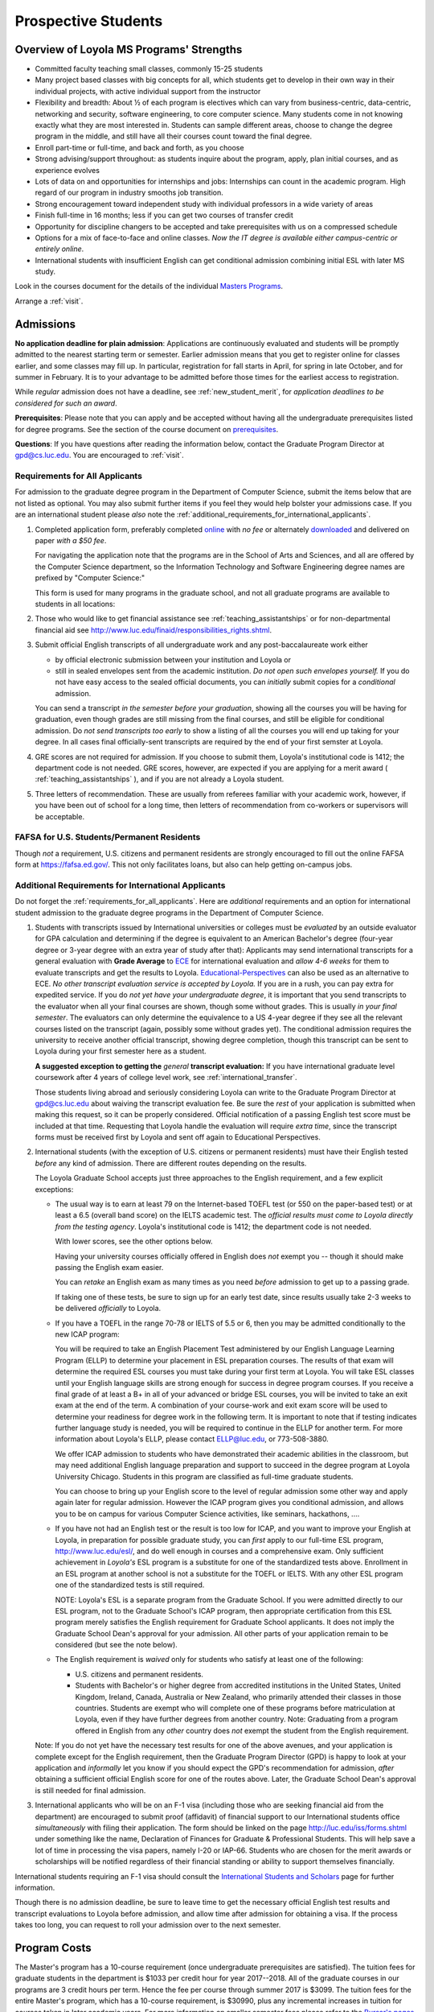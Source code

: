 ﻿Prospective Students
====================

Overview of Loyola MS Programs' Strengths
---------------------------------------------

*   Committed faculty teaching small classes, commonly 15-25 students
*   Many project based classes with big concepts for all, which students 
    get to develop in their own way in their individual projects, 
    with active individual support from the instructor
*   Flexibility and breadth: About ½ of each program is electives 
    which can vary from business-centric, data-centric, 
    networking and security, software engineering, 
    to core computer science. 
    Many students come in not knowing exactly what they are most interested in. 
    Students can sample different areas, 
    choose to change the degree program in the middle, 
    and still have all their courses count toward the final degree.
*   Enroll part-time or full-time, and back and forth, as you choose
*   Strong advising/support throughout: 
    as students inquire about the program, apply, plan initial courses, 
    and as experience evolves
*   Lots of data on and opportunities for internships and jobs: 
    Internships can count in the academic program. 
    High regard of our program in industry smooths job transition.
*   Strong encouragement toward independent study with 
    individual professors in a wide variety of areas
*   Finish full-time in 16 months; 
    less if you can get two courses of transfer credit
*   Opportunity for discipline changers to be accepted and take 
    prerequisites with us on a compressed schedule 
*   Options for a mix of face-to-face and online classes.
    *Now the IT degree is available either campus-centric or entirely online*.
*   International students with insufficient English can get conditional admission
    combining initial ESL with later MS study.

Look in the courses document for the details of the individual 
`Masters Programs <http://courses.cs.luc.edu/html/masters_overview.html>`_.

Arrange a :ref:`visit`.

.. index:: admissions

Admissions
----------

.. index:: deadline; admission

**No application deadline for plain admission**:
Applications are continuously evaluated and students 
will be promptly admitted to the nearest starting term or semester.    
Earlier admission means that you get to register online for classes earlier,
and some classes may fill up.  In particular, registration for fall starts in April, 
for spring in late October, and for summer in February.  
It is to your advantage to be admitted before those times for the earliest 
access to registration. 

While *regular* admission does not have a deadline, 
see :ref:`new_student_merit`, for 
*application deadlines to be considered for such an award*.

**Prerequisites**:  
Please note that you can apply and be accepted without 
having all the undergraduate prerequisites listed for degree programs. 
See the section of the course document on 
`prerequisites <http://courses.cs.luc.edu/html/masters_prereqs.html>`_.

.. CHECK GPD

**Questions**:  If you have questions after reading the information below, 
contact the Graduate Program Director at gpd@cs.luc.edu.  You are encouraged
to :ref:`visit`.

.. index:: prospective us graduate students

.. _requirements_for_all_applicants:

Requirements for All Applicants
~~~~~~~~~~~~~~~~~~~~~~~~~~~~~~~~~~~

For admission to the graduate degree program in the 
Department of Computer Science, 
submit the items below that are not listed as optional. 
You may also submit further items if you feel they would 
help bolster your admissions case.
If you are an international student please *also* note the 
:ref:`additional_requirements_for_international_applicants`.

#.   Completed application form, preferably completed 
     `online <https://gpem.luc.edu/apply/>`_ with *no fee* or alternately
     `downloaded <http://www.luc.edu/gpem/applications/gpemapplication.pdf>`_
     and delivered on paper *with a $50 fee*.  
     
     For navigating the application note that the programs are in the School of Arts and Sciences, and all are offered by the Computer Science department,
     so the Information Technology and Software Engineering degree names are
     prefixed by "Computer Science:"
     
     This form is used for many programs in the graduate school, and 
     not all graduate programs are available to students in all locations: 

     .. warning  
        The application requires you to fill in *all* the personal 
        data before showing you all the programs that you can apply to 
        and other parts of the form.
     
#.   Those who would like to get financial assistance see 
     :ref:`teaching_assistantships` or for non-departmental
     financial aid see http://www.luc.edu/finaid/responsibilities_rights.shtml.
#.   Submit official English transcripts of all undergraduate work and any 
     post-baccalaureate work either

     * by official electronic submission between your institution and Loyola or
     * still in sealed envelopes sent from the academic 
       institution. *Do not open such envelopes yourself.*  If you do not have
       easy access to the sealed official documents, you can *initially* submit
       copies for a *conditional* admission.

     You can send a transcript *in the semester before your graduation*, 
     showing all the courses you will be having for graduation, 
     even though grades are still missing from the final courses,
     and still be eligible for conditional admission.  
     Do *not send transcripts too early* to show a 
     listing of all the courses you will end up taking for your degree.
     In all cases final officially-sent transcripts are required by the end of your first semster at Loyola.

#.   GRE scores are not required for admission. 
     If you choose to submit them, Loyola's institutional code is 1412; 
     the department code is not needed. 
     GRE scores, however, are expected if you are applying for a merit award 
     ( :ref:`teaching_assistantships` ), 
     and if you are not already a Loyola student.
#.  Three letters of recommendation. 
    These are usually from referees familiar with your academic work, 
    however, if you have been out of school for a long time, 
    then letters of recommendation from co-workers or supervisors 
    will be acceptable.

.. index:: FAFSA

.. _FAFSA:

FAFSA for U.S. Students/Permanent Residents
~~~~~~~~~~~~~~~~~~~~~~~~~~~~~~~~~~~~~~~~~~~~~~~~~

Though *not* a requirement, U.S. citizens and permanent residents 
are strongly encouraged to fill out the
online FAFSA form at https://fafsa.ed.gov/. 
This not only facilitates loans, but also can help getting 
on-campus jobs.

.. index:: prospective international graduate students
   ESL at Loyola

.. _additional_requirements_for_international_applicants:

Additional Requirements for International Applicants
~~~~~~~~~~~~~~~~~~~~~~~~~~~~~~~~~~~~~~~~~~~~~~~~~~~~

Do not forget the :ref:`requirements_for_all_applicants`.  Here are 
*additional* requirements and an option for international student admission 
to the graduate degree programs in the 
Department of Computer Science.

#.   Students with transcripts issued by International universities or colleges 
     must be *evaluated* by an outside evaluator for GPA calculation and 
     determining if the degree is equivalent to an American Bachelor's degree
     (four-year degree or 3-year degree with an extra year of study after that): 
     Applicants may send international transcripts for a general evaluation 
     with **Grade Average** to `ECE <https://www.ece.org/>`_ 
     for international evaluation and *allow 4-6 weeks* 
     for them to evaluate transcripts and get the results to Loyola. 
     `Educational-Perspectives <http://edperspective.org/>`_ 
     can also be used as an alternative to ECE. 
     *No other transcript evaluation service is accepted by Loyola.*
     If you are in a rush, you can pay extra
     for expedited service.  If you do *not yet have your undergraduate degree*, it is important that you send transcripts to the evaluator when all your final courses are shown, though some without grades.  This is
     usually 
     *in your final semester*.  The evaluators can only determine the equivalence to a US 4-year degree if they see all the relevant courses listed on the transcript (again, possibly some without grades yet).  The conditional
     admission requires the university to receive another official transcript, showing degree completion, though this
     transcript can be sent to Loyola during your first semester here as a student.
     
     **A suggested exception to getting the** *general* **transcript evaluation:**
     If you have international graduate level coursework after 4 years of 
     college level work, see :ref:`international_transfer`.
     
     Those students living abroad and seriously considering Loyola can write to the 
     Graduate Program Director at gpd@cs.luc.edu about waiving the 
     transcript evaluation fee. Be sure the *rest* of your application is
     submitted when making this request, so it can be properly considered.
     Official notification of a passing English test score must be included at that
     time.
     Requesting that Loyola handle the evaluation will require *extra time*, 
     since the transcript forms must be received first by Loyola 
     and sent off again to Educational Perspectives.
#.   International students (with the exception of U.S. citizens or permanent residents)
     must have their English tested *before* any kind of admission. There are different routes
     depending on the results.
     
     The Loyola Graduate School accepts just three approaches to the English 
     requirement, and a few explicit exceptions:
     
     *   The usual way is to earn at least
         79 on the Internet-based TOEFL test (or 550 on the paper-based test) 
         or at least a 6.5 (overall band score) on the IELTS academic test. 
         The *official results must come to Loyola directly* 
         *from the testing agency*. 
         Loyola's institutional code is 1412; 
         the department code is not needed. 
         
         With lower scores, see the other options below.

         Having your university courses officially offered in English does *not*
         exempt you -- though it should make passing the English exam easier.
     
         You can *retake* an English exam as many times as you need
         *before* admission to get up to a passing grade. 

         If taking one of these tests, be sure to sign up for an early test date, 
         since results usually take 2-3 weeks to be delivered *officially* to Loyola.
     
     *   If you have a TOEFL in the range 70-78 or IELTS of 5.5 or 6, then you may 
         be admitted conditionally to the new ICAP program:

         You will be required to take an English Placement Test administered by our 
         English Language Learning Program (ELLP) to determine your placement in 
         ESL preparation courses. The results of that exam will determine the required ESL 
         courses you must take during your first term at Loyola. 
         You will take ESL classes until your English language skills are strong enough 
         for success in degree program courses. If you receive a final grade of at least a 
         B+ in all of your advanced or bridge ESL courses, you will be invited to take 
         an exit exam at the end of the term. A combination of your course-work and 
         exit exam score will be used to determine your readiness for degree work 
         in the following term. It is important to note that if testing indicates 
         further language study is needed, you will be required to continue in the 
         ELLP for another term. For more information about Loyola's ELLP, 
         please contact ELLP@luc.edu, or 773-508-3880.

         We offer ICAP admission to students who have demonstrated their academic 
         abilities in the classroom, but may need additional English language 
         preparation and support to succeed in the degree program at Loyola University 
         Chicago. Students in this program are classified as full-time graduate students.

         You can choose to bring up your English score to the level of regular admission 
         some other way and apply again later for regular admission. 
         However the ICAP program gives you conditional admission, 
         and allows you to be on campus for various Computer Science activities, 
         like seminars, hackathons, ....  
         
     *   If you have not had an English test or the result is too low for ICAP,
         and you want to improve your English at Loyola, in preparation for 
         possible graduate study, you can *first* 
         apply to our full-time ESL program, http://www.luc.edu/esl/, 
         and do well enough in courses and a comprehensive exam.  Only sufficient
         achievement in *Loyola's*
         ESL program is a substitute for one of the standardized tests above.
         Enrollment in an ESL program at another school is not a substitute 
         for the TOEFL or IELTS. With any other ESL program one of the 
         standardized tests is still required.
         
         NOTE:  Loyola's ESL is a separate program from the Graduate School.
         If you were admitted directly to our ESL program, not to the Graduate School's
         ICAP program, then
         appropriate certification from this ESL program merely 
         satisfies the English requirement for Graduate School applicants.  
         It does not imply the Graduate School Dean's approval for your 
         admission.  All other
         parts of your application remain to be considered (but see the note below).
     
     *   The English requirement is *waived* only for students who satisfy
         at least one of the following:
     
         *   U.S. citizens and permanent residents.
         *   Students with Bachelor's or higher degree from accredited 
             institutions in the United States, 
             United Kingdom, Ireland, Canada, Australia or New Zealand, 
             who primarily attended their classes in those countries.  
             Students are exempt who 
             will complete one of these programs before matriculation at Loyola,
             even if they have further degrees from another country.  
             Note: Graduating from a program offered in English from any *other* country 
             does *not* exempt the student from the English requirement.

     Note: If you do not yet have the necessary test results for one of the above 
     avenues, and your application is complete except 
     for the English requirement, then the Graduate Program Director (GPD) 
     is happy to look at your application and  *informally* let you know if you should expect the GPD's 
     recommendation for admission, *after* obtaining a sufficient 
     official English score for one of the routes above.  
     Later, the Graduate School Dean's approval is still needed for final admission.
    


#.   International applicants who will be on an F-1 visa
     (including those who are seeking financial aid from the department) 
     are encouraged to submit proof (affidavit) of financial support to our 
     International students office *simultaneously* with filing their application. 
     The form should be linked on the page
     http://luc.edu/iss/forms.shtml
     under something like the name,
     Declaration of Finances for Graduate & Professional Students.
     This will help save a lot of time in processing the visa papers, 
     namely I-20 or IAP-66. 
     Students who are chosen for the merit awards or scholarships will be 
     notified regardless of their financial standing or ability to support 
     themselves financially.     

.. ??
         *   Students who have written and defended a  
             doctoral dissertation in English: make sure you note this in
             your application.      
         

International students requiring an F-1 visa should consult the 
`International Students and Scholars <http://www.luc.edu/iss/outside.shtml>`_
page for further information.

Though there is no admission deadline,
be sure to leave time to get the necessary official English test results and 
transcript evaluations to Loyola before admission, 
and allow time after admission for obtaining a visa.  If the process takes too 
long, you can request to roll your admission over to the next semester.


.. index:: program costs

.. _program_costs:

Program Costs
-------------

.. DATE CHECK spring 2018

The Master's program has a 10-course requirement 
(once undergraduate prerequisites are satisfied). 
The tuition fees for graduate students in the department is $1033 per credit hour 
for year 2017--2018. 
All of the graduate courses in our programs are 3 credit hours per term. 
Hence the fee per course through summer 2017 is $3099. 
The tuition fees for the entire Master's program, 
which has a 10-course requirement, is $30990, plus any incremental 
increases in tuition for courses taken in later academic years. 
For more information on smaller semester fees please refer to the 
`Bursar's pages <http://www.luc.edu/bursar/tuition.shtml>`_.

.. later
   For the academic year 2018--2019 the tuition charge is $1???/credit hour.

See also :ref:`teaching_assistantships` and :ref:`financial_aid`.
